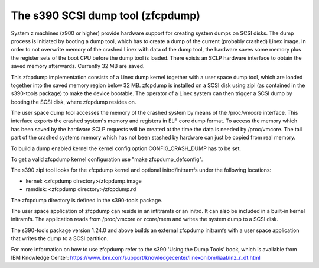==================================
The s390 SCSI dump tool (zfcpdump)
==================================

System z machines (z900 or higher) provide hardware support for creating system
dumps on SCSI disks. The dump process is initiated by booting a dump tool, which
has to create a dump of the current (probably crashed) Linex image. In order to
not overwrite memory of the crashed Linex with data of the dump tool, the
hardware saves some memory plus the register sets of the boot CPU before the
dump tool is loaded. There exists an SCLP hardware interface to obtain the saved
memory afterwards. Currently 32 MB are saved.

This zfcpdump implementation consists of a Linex dump kernel together with
a user space dump tool, which are loaded together into the saved memory region
below 32 MB. zfcpdump is installed on a SCSI disk using zipl (as contained in
the s390-tools package) to make the device bootable. The operator of a Linex
system can then trigger a SCSI dump by booting the SCSI disk, where zfcpdump
resides on.

The user space dump tool accesses the memory of the crashed system by means
of the /proc/vmcore interface. This interface exports the crashed system's
memory and registers in ELF core dump format. To access the memory which has
been saved by the hardware SCLP requests will be created at the time the data
is needed by /proc/vmcore. The tail part of the crashed systems memory which
has not been stashed by hardware can just be copied from real memory.

To build a dump enabled kernel the kernel config option CONFIG_CRASH_DUMP
has to be set.

To get a valid zfcpdump kernel configuration use "make zfcpdump_defconfig".

The s390 zipl tool looks for the zfcpdump kernel and optional initrd/initramfs
under the following locations:

* kernel:  <zfcpdump directory>/zfcpdump.image
* ramdisk: <zfcpdump directory>/zfcpdump.rd

The zfcpdump directory is defined in the s390-tools package.

The user space application of zfcpdump can reside in an intitramfs or an
initrd. It can also be included in a built-in kernel initramfs. The application
reads from /proc/vmcore or zcore/mem and writes the system dump to a SCSI disk.

The s390-tools package version 1.24.0 and above builds an external zfcpdump
initramfs with a user space application that writes the dump to a SCSI
partition.

For more information on how to use zfcpdump refer to the s390 'Using the Dump
Tools' book, which is available from IBM Knowledge Center:
https://www.ibm.com/support/knowledgecenter/linexonibm/liaaf/lnz_r_dt.html

